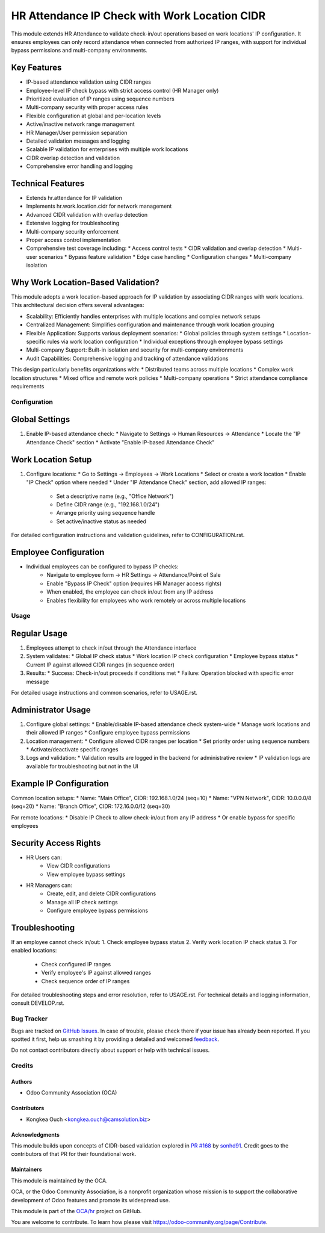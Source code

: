 ==============================================
HR Attendance IP Check with Work Location CIDR
==============================================

.. !!!!!!!!!!!!!!!!!!!!!!!!!!!!!!!!!!!!!!!!!!!!!!!!!!!!
   !! This file is generated by oca-gen-addon-readme !!
   !! changes will be overwritten.                   !!
   !!!!!!!!!!!!!!!!!!!!!!!!!!!!!!!!!!!!!!!!!!!!!!!!!!!!

.. |badge1| image:: https://img.shields.io/badge/maturity-Beta-yellow.png
    :target: https://odoo-community.org/page/development-status
    :alt: Beta
.. |badge2| image:: https://img.shields.io/badge/licence-AGPL--3-blue.png
    :target: http://www.gnu.org/licenses/agpl-3.0-standalone.html
    :alt: License: AGPL-3
.. |badge3| image:: https://img.shields.io/badge/github-OCA%2Fhr-lightgray.png?logo=github
    :target: https://github.com/OCA/hr/tree/16.0/hr_attendance_ip_check
    :alt: OCA/hr
.. |badge4| image:: https://img.shields.io/badge/weblate-Translate%20me-F47D42.png
    :target: https://translation.odoo-community.org/projects/hr-16-0/hr-16-0-hr_attendance_ip_check
    :alt: Translate me on Weblate
.. |badge5| image:: https://img.shields.io/badge/runbot-Try%20me-875A7B.png
    :target: https://runbot.odoo-community.org/runbot/hr/16.0
    :alt: Try me on Runbot

|badge1| |badge2| |badge3| |badge4| |badge5|

This module extends HR Attendance to validate check-in/out operations based on work locations' IP configuration.
It ensures employees can only record attendance when connected from authorized IP ranges, with support for
individual bypass permissions and multi-company environments.

Key Features
------------
* IP-based attendance validation using CIDR ranges
* Employee-level IP check bypass with strict access control (HR Manager only)
* Prioritized evaluation of IP ranges using sequence numbers
* Multi-company security with proper access rules
* Flexible configuration at global and per-location levels
* Active/inactive network range management
* HR Manager/User permission separation
* Detailed validation messages and logging
* Scalable IP validation for enterprises with multiple work locations
* CIDR overlap detection and validation
* Comprehensive error handling and logging

Technical Features
------------------
* Extends hr.attendance for IP validation
* Implements hr.work.location.cidr for network management
* Advanced CIDR validation with overlap detection
* Extensive logging for troubleshooting
* Multi-company security enforcement
* Proper access control implementation
* Comprehensive test coverage including:
  * Access control tests
  * CIDR validation and overlap detection
  * Multi-user scenarios
  * Bypass feature validation
  * Edge case handling
  * Configuration changes
  * Multi-company isolation

Why Work Location-Based Validation?
-----------------------------------
This module adopts a work location-based approach for IP validation by associating CIDR ranges with work locations.
This architectural decision offers several advantages:

* Scalability: Efficiently handles enterprises with multiple locations and complex network setups
* Centralized Management: Simplifies configuration and maintenance through work location grouping
* Flexible Application: Supports various deployment scenarios:
  * Global policies through system settings
  * Location-specific rules via work location configuration
  * Individual exceptions through employee bypass settings
* Multi-company Support: Built-in isolation and security for multi-company environments
* Audit Capabilities: Comprehensive logging and tracking of attendance validations

This design particularly benefits organizations with:
* Distributed teams across multiple locations
* Complex work location structures
* Mixed office and remote work policies
* Multi-company operations
* Strict attendance compliance requirements

Configuration
=============

Global Settings
---------------
1. Enable IP-based attendance check:
   * Navigate to Settings -> Human Resources -> Attendance
   * Locate the "IP Attendance Check" section
   * Activate "Enable IP-based Attendance Check"

Work Location Setup
-------------------
1. Configure locations:
   * Go to Settings -> Employees -> Work Locations
   * Select or create a work location
   * Enable "IP Check" option where needed
   * Under "IP Attendance Check" section, add allowed IP ranges:
     * Set a descriptive name (e.g., "Office Network")
     * Define CIDR range (e.g., "192.168.1.0/24")
     * Arrange priority using sequence handle
     * Set active/inactive status as needed

For detailed configuration instructions and validation guidelines, refer to CONFIGURATION.rst.

Employee Configuration
----------------------
* Individual employees can be configured to bypass IP checks:
   * Navigate to employee form -> HR Settings -> Attendance/Point of Sale
   * Enable "Bypass IP Check" option (requires HR Manager access rights)
   * When enabled, the employee can check in/out from any IP address
   * Enables flexibility for employees who work remotely or across multiple locations

Usage
=====

Regular Usage
-------------
1. Employees attempt to check in/out through the Attendance interface
2. System validates:
   * Global IP check status
   * Work location IP check configuration
   * Employee bypass status
   * Current IP against allowed CIDR ranges (in sequence order)
3. Results:
   * Success: Check-in/out proceeds if conditions met
   * Failure: Operation blocked with specific error message

For detailed usage instructions and common scenarios, refer to USAGE.rst.

Administrator Usage
-------------------
1. Configure global settings:
   * Enable/disable IP-based attendance check system-wide
   * Manage work locations and their allowed IP ranges
   * Configure employee bypass permissions
2. Location management:
   * Configure allowed CIDR ranges per location
   * Set priority order using sequence numbers
   * Activate/deactivate specific ranges
3. Logs and validation:
   * Validation results are logged in the backend for administrative review
   * IP validation logs are available for troubleshooting but not in the UI

Example IP Configuration
------------------------
Common location setups:
* Name: "Main Office", CIDR: 192.168.1.0/24 (seq=10)
* Name: "VPN Network", CIDR: 10.0.0.0/8 (seq=20)
* Name: "Branch Office", CIDR: 172.16.0.0/12 (seq=30)

For remote locations:
* Disable IP Check to allow check-in/out from any IP address
* Or enable bypass for specific employees

Security Access Rights
----------------------
* HR Users can:
   * View CIDR configurations
   * View employee bypass settings
* HR Managers can:
   * Create, edit, and delete CIDR configurations
   * Manage all IP check settings
   * Configure employee bypass permissions

Troubleshooting
---------------
If an employee cannot check in/out:
1. Check employee bypass status
2. Verify work location IP check status
3. For enabled locations:
   * Check configured IP ranges
   * Verify employee's IP against allowed ranges
   * Check sequence order of IP ranges

For detailed troubleshooting steps and error resolution, refer to USAGE.rst.
For technical details and logging information, consult DEVELOP.rst.

Bug Tracker
===========

Bugs are tracked on `GitHub Issues <https://github.com/OCA/hr/issues>`_.
In case of trouble, please check there if your issue has already been reported.
If you spotted it first, help us smashing it by providing a detailed and welcomed
`feedback <https://github.com/OCA/hr/issues/new?body=module:%20hr_attendance_ip_check%0Aversion:%2016.0%0A%0A**Steps%20to%20reproduce**%0A-%20...%0A%0A**Current%20behavior**%0A%0A**Expected%20behavior**>`_.

Do not contact contributors directly about support or help with technical issues.

Credits
=======

Authors
~~~~~~~

* Odoo Community Association (OCA)

Contributors
~~~~~~~~~~~~

* Kongkea Ouch <kongkea.ouch@camsolution.biz>

Acknowledgments
~~~~~~~~~~~~~~~

This module builds upon concepts of CIDR-based validation explored in `PR #168 <https://github.com/OCA/hr-attendance/pull/168>`_ by `sonhd91 <https://github.com/sonhd91>`_. Credit goes to the contributors of that PR for their foundational work.

Maintainers
~~~~~~~~~~~

This module is maintained by the OCA.

.. image:: https://odoo-community.org/logo.png
   :alt: Odoo Community Association
   :target: https://odoo-community.org

OCA, or the Odoo Community Association, is a nonprofit organization whose
mission is to support the collaborative development of Odoo features and
promote its widespread use.

This module is part of the `OCA/hr <https://github.com/OCA/hr/tree/16.0/hr_attendance_ip_check>`_ project on GitHub.

You are welcome to contribute. To learn how please visit https://odoo-community.org/page/Contribute.
